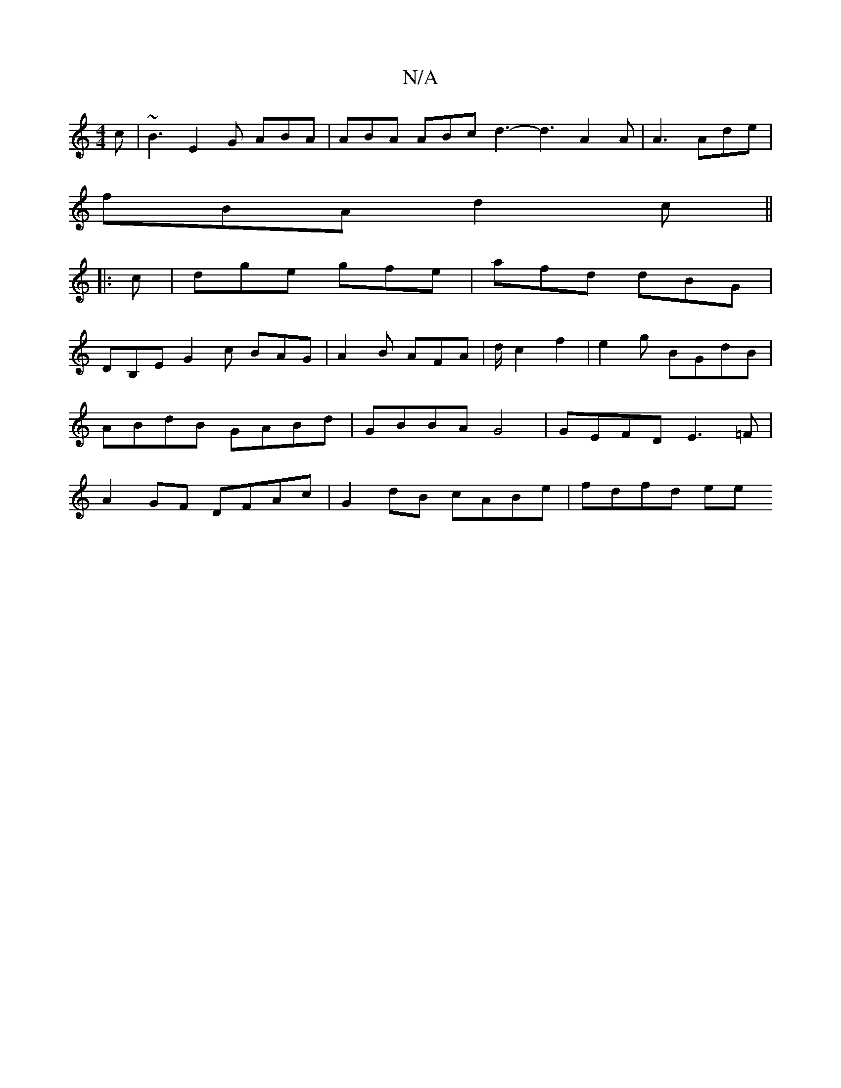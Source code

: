 X:1
T:N/A
M:4/4
R:N/A
K:Cmajor
c | ~B3 E2 G ABA | ABA ABc d3- d3 A2 A | A3 Ade |
fBA d2 c ||
|: c |dge gfe | afd dBG |
DB,E G2 c BAG | A2B AFA | d/2c2 f2|e2g BGdB | ABdB GABd | GBBA G4 | GEFD E3=F | A2 GF DFAc | G2 dB cABe |fdfd ee